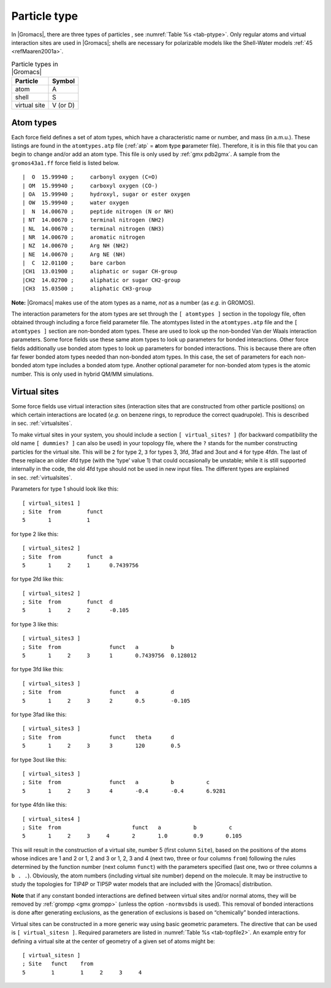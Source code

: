 Particle type
-------------

In |Gromacs|, there are three types of
particles
, see :numref:`Table %s <tab-ptype>`. Only regular atoms and virtual
interaction sites are used in |Gromacs|; shells are necessary for
polarizable models like the Shell-Water models \ :ref:`45 <refMaaren2001a>`.

.. _tab-ptype:

.. table:: Particle types in |Gromacs|

           +--------------+----------+
           | Particle     | Symbol   |
           +==============+==========+
           | atom         | A        |
           +--------------+----------+
           | shell        | S        |
           +--------------+----------+
           | virtual site | V (or D) |
           +--------------+----------+


.. _atomtype:

Atom types
~~~~~~~~~~

Each force field defines a set of atom
types,
which have a characteristic name or number, and mass (in a.m.u.). These
listings are found in the ``atomtypes.atp`` file (:ref:`atp` =
**a**\ tom **t**\ ype **p**\ arameter file). Therefore, it is in this
file that you can begin to change and/or add an atom type. This file is
only used by :ref:`gmx pdb2gmx`.
A sample from the ``gromos43a1.ff`` force field is listed below.

::

     |  O  15.99940 ;     carbonyl oxygen (C=O)
     | OM  15.99940 ;     carboxyl oxygen (CO-)
     | OA  15.99940 ;     hydroxyl, sugar or ester oxygen
     | OW  15.99940 ;     water oxygen
     |  N  14.00670 ;     peptide nitrogen (N or NH)
     | NT  14.00670 ;     terminal nitrogen (NH2)
     | NL  14.00670 ;     terminal nitrogen (NH3)
     | NR  14.00670 ;     aromatic nitrogen
     | NZ  14.00670 ;     Arg NH (NH2)
     | NE  14.00670 ;     Arg NE (NH)
     |  C  12.01100 ;     bare carbon
     |CH1  13.01900 ;     aliphatic or sugar CH-group
     |CH2  14.02700 ;     aliphatic or sugar CH2-group
     |CH3  15.03500 ;     aliphatic CH3-group

**Note:** |Gromacs| makes use of the atom types as a name, *not* as a
number (as *e.g.* in GROMOS).

The interaction parameters for the atom types are set through the
``[ atomtypes ]`` section in the topology file, often obtained through
including a force field parameter file. The atomtypes listed in
the ``atomtypes.atp`` file and the ``[ atomtypes ]`` section are
non-bonded atom types. These are used to look up the
non-bonded Van der Waals interaction parameters. Some force fields use these
same atom types to look up parameters for bonded interactions. Other force
fields additionally use bonded atom types to look up parameters for bonded
interactions. This is because there are often far fewer bonded atom types
needed than non-bonded atom types. In this case, the set of parameters for
each non-bonded atom type includes a bonded atom type. Another optional
parameter for non-bonded atom types is the atomic number. This is only
used in hybrid QM/MM simulations.


.. _vsitetop:

Virtual sites
~~~~~~~~~~~~~

Some force fields use virtual interaction sites (interaction sites that
are constructed from other particle positions) on which certain
interactions are located (*e.g.* on benzene rings, to reproduce the
correct quadrupole). This is described in sec. :ref:`virtualsites`.

To make virtual sites in your system, you should include a section
``[ virtual_sites? ]`` (for backward compatibility the old
name ``[ dummies? ]`` can also be used) in your topology
file, where the ``?`` stands for the number constructing
particles for the virtual site. This will be ``2`` for
type 2, ``3`` for types 3, 3fd, 3fad and 3out and
``4`` for type 4fdn. The last of these replace an older
4fd type (with the ‘type’ value 1) that could occasionally be unstable;
while it is still supported internally in the code, the old 4fd type
should not be used in new input files. The different types are explained
in sec. :ref:`virtualsites`.

Parameters for type 1 should look like this:

::

    [ virtual_sites1 ]
    ; Site  from        funct
    5       1           1

for type 2 like this:

::

    [ virtual_sites2 ]
    ; Site  from        funct  a
    5       1     2     1      0.7439756

for type 2fd like this:

::

    [ virtual_sites2 ]
    ; Site  from        funct  d
    5       1     2     2      -0.105

for type 3 like this:

::

    [ virtual_sites3 ]
    ; Site  from               funct   a          b
    5       1     2     3      1       0.7439756  0.128012

for type 3fd like this:

::

    [ virtual_sites3 ]
    ; Site  from               funct   a          d
    5       1     2     3      2       0.5        -0.105

for type 3fad like this:

::

    [ virtual_sites3 ]
    ; Site  from               funct   theta      d
    5       1     2     3      3       120        0.5

for type 3out like this:

::

    [ virtual_sites3 ]
    ; Site  from               funct   a          b          c
    5       1     2     3      4       -0.4       -0.4       6.9281

for type 4fdn like this:

::

    [ virtual_sites4 ]
    ; Site  from                      funct   a          b          c
    5       1     2     3     4       2       1.0        0.9       0.105

This will result in the construction of a virtual site, number 5 (first
column ``Site``), based on the positions of the atoms
whose indices are 1 and 2 or 1, 2 and 3 or 1, 2, 3 and 4 (next two,
three or four columns ``from``) following the rules
determined by the function number (next column ``funct``)
with the parameters specified (last one, two or three columns
``a b . .``). Obviously, the atom numbers (including
virtual site number) depend on the molecule. It may be instructive to
study the topologies for TIP4P or TIP5P water models that are included
with the |Gromacs| distribution.

**Note** that if any constant bonded interactions are defined between
virtual sites and/or normal atoms, they will be removed by
:ref:`grompp <gmx grompp>` (unless the option ``-normvsbds`` is used). This
removal of bonded interactions is done after generating exclusions, as
the generation of exclusions is based on “chemically” bonded
interactions.

Virtual sites can be constructed in a more generic way using basic
geometric parameters. The directive that can be used is ``[ virtual_sitesn ]``. Required
parameters are listed in :numref:`Table %s <tab-topfile2>`. An example entry for
defining a virtual site at the center of geometry of a given set of
atoms might be:

::

    [ virtual_sitesn ]
    ; Site   funct    from
    5        1        1     2     3     4
